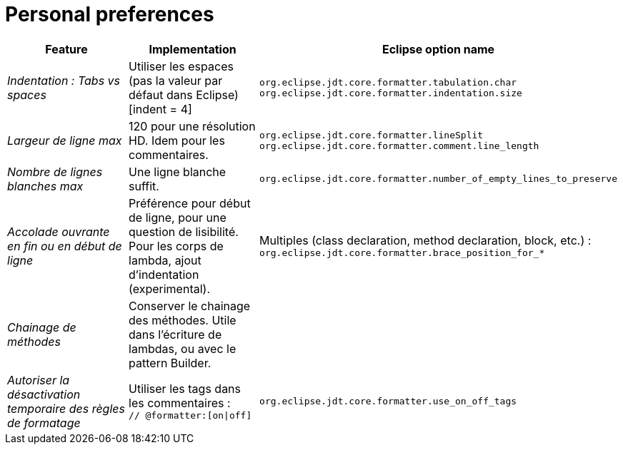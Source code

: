 = Personal preferences

|===
|Feature |Implementation |Eclipse option name

| _Indentation : Tabs vs spaces_
| Utiliser les espaces (pas la valeur par défaut dans Eclipse) [indent = 4]
| `org.eclipse.jdt.core.formatter.tabulation.char` +
`org.eclipse.jdt.core.formatter.indentation.size`

| _Largeur de ligne max_
| 120 pour une résolution HD. Idem pour les commentaires.
| `org.eclipse.jdt.core.formatter.lineSplit` +
`org.eclipse.jdt.core.formatter.comment.line_length`

| _Nombre de lignes blanches max_
| Une ligne blanche suffit.
| `org.eclipse.jdt.core.formatter.number_of_empty_lines_to_preserve`

| _Accolade ouvrante en fin ou en début de ligne_
| Préférence pour début de ligne, pour une question de lisibilité. Pour les corps de lambda, ajout d'indentation (experimental).
| Multiples (class declaration, method declaration, block, etc.) : +
`org.eclipse.jdt.core.formatter.brace_position_for_*`

| _Chainage de méthodes_
| Conserver le chainage des méthodes. Utile dans l'écriture de lambdas, ou avec le pattern Builder.
|

| _Autoriser la désactivation temporaire des règles de formatage_
| Utiliser les tags dans les commentaires : +
`// @formatter:[on\|off]`
| `org.eclipse.jdt.core.formatter.use_on_off_tags`

|===
